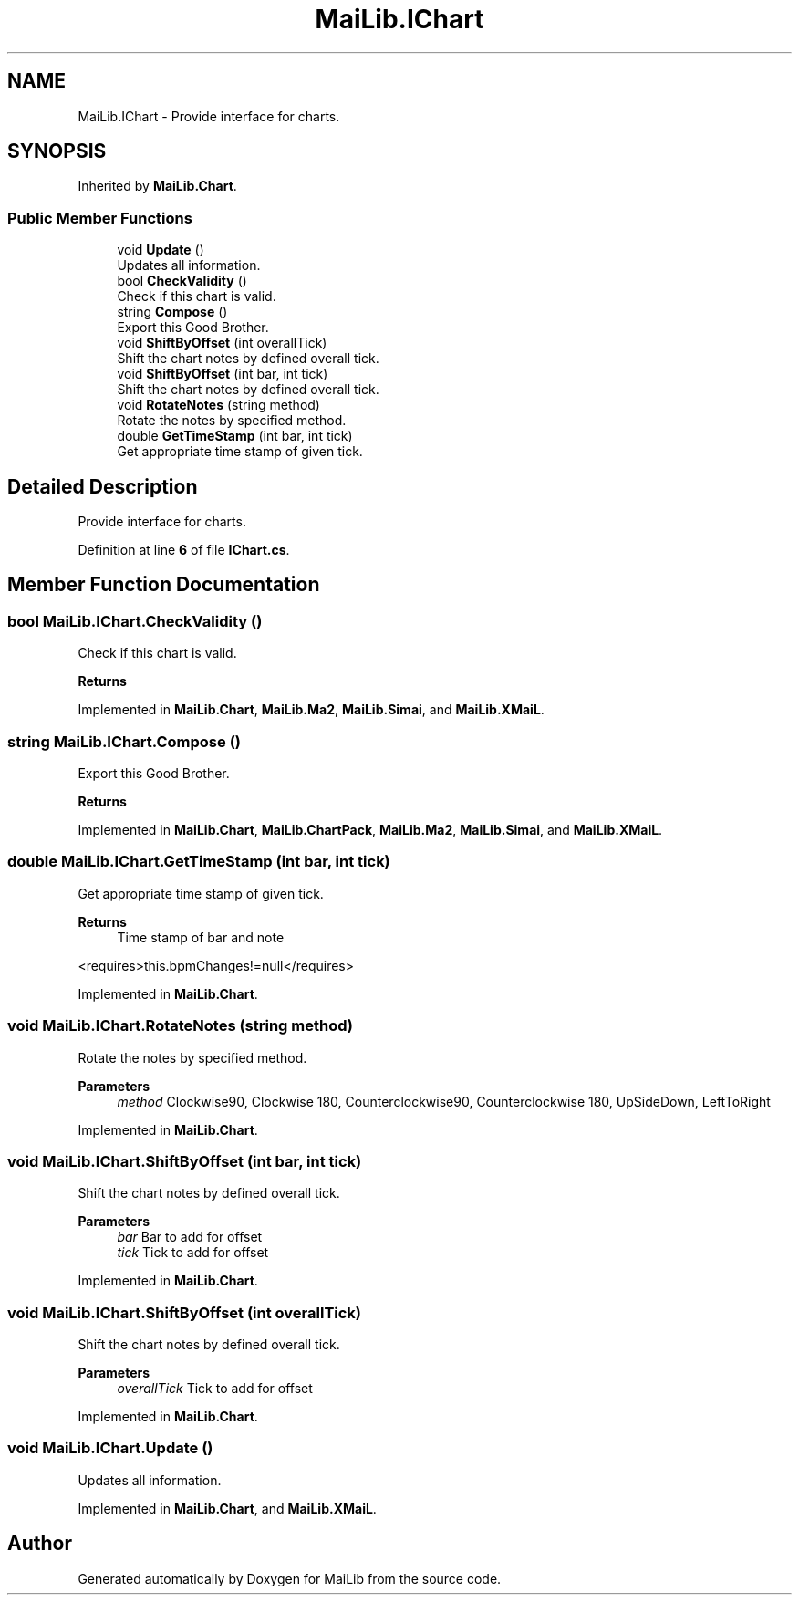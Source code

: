 .TH "MaiLib.IChart" 3 "Sun Feb 5 2023" "Version 1.0.4.0" "MaiLib" \" -*- nroff -*-
.ad l
.nh
.SH NAME
MaiLib.IChart \- Provide interface for charts\&.  

.SH SYNOPSIS
.br
.PP
.PP
Inherited by \fBMaiLib\&.Chart\fP\&.
.SS "Public Member Functions"

.in +1c
.ti -1c
.RI "void \fBUpdate\fP ()"
.br
.RI "Updates all information\&. "
.ti -1c
.RI "bool \fBCheckValidity\fP ()"
.br
.RI "Check if this chart is valid\&. "
.ti -1c
.RI "string \fBCompose\fP ()"
.br
.RI "Export this Good Brother\&. "
.ti -1c
.RI "void \fBShiftByOffset\fP (int overallTick)"
.br
.RI "Shift the chart notes by defined overall tick\&. "
.ti -1c
.RI "void \fBShiftByOffset\fP (int bar, int tick)"
.br
.RI "Shift the chart notes by defined overall tick\&. "
.ti -1c
.RI "void \fBRotateNotes\fP (string method)"
.br
.RI "Rotate the notes by specified method\&. "
.ti -1c
.RI "double \fBGetTimeStamp\fP (int bar, int tick)"
.br
.RI "Get appropriate time stamp of given tick\&. "
.in -1c
.SH "Detailed Description"
.PP 
Provide interface for charts\&. 
.PP
Definition at line \fB6\fP of file \fBIChart\&.cs\fP\&.
.SH "Member Function Documentation"
.PP 
.SS "bool MaiLib\&.IChart\&.CheckValidity ()"

.PP
Check if this chart is valid\&. 
.PP
\fBReturns\fP
.RS 4

.RE
.PP

.PP
Implemented in \fBMaiLib\&.Chart\fP, \fBMaiLib\&.Ma2\fP, \fBMaiLib\&.Simai\fP, and \fBMaiLib\&.XMaiL\fP\&.
.SS "string MaiLib\&.IChart\&.Compose ()"

.PP
Export this Good Brother\&. 
.PP
\fBReturns\fP
.RS 4

.RE
.PP

.PP
Implemented in \fBMaiLib\&.Chart\fP, \fBMaiLib\&.ChartPack\fP, \fBMaiLib\&.Ma2\fP, \fBMaiLib\&.Simai\fP, and \fBMaiLib\&.XMaiL\fP\&.
.SS "double MaiLib\&.IChart\&.GetTimeStamp (int bar, int tick)"

.PP
Get appropriate time stamp of given tick\&. 
.PP
\fBReturns\fP
.RS 4
Time stamp of bar and note
.RE
.PP
<requires>this\&.bpmChanges!=null</requires> 
.PP
Implemented in \fBMaiLib\&.Chart\fP\&.
.SS "void MaiLib\&.IChart\&.RotateNotes (string method)"

.PP
Rotate the notes by specified method\&. 
.PP
\fBParameters\fP
.RS 4
\fImethod\fP Clockwise90, Clockwise 180, Counterclockwise90, Counterclockwise 180, UpSideDown, LeftToRight
.RE
.PP

.PP
Implemented in \fBMaiLib\&.Chart\fP\&.
.SS "void MaiLib\&.IChart\&.ShiftByOffset (int bar, int tick)"

.PP
Shift the chart notes by defined overall tick\&. 
.PP
\fBParameters\fP
.RS 4
\fIbar\fP Bar to add for offset
.br
\fItick\fP Tick to add for offset
.RE
.PP

.PP
Implemented in \fBMaiLib\&.Chart\fP\&.
.SS "void MaiLib\&.IChart\&.ShiftByOffset (int overallTick)"

.PP
Shift the chart notes by defined overall tick\&. 
.PP
\fBParameters\fP
.RS 4
\fIoverallTick\fP Tick to add for offset
.RE
.PP

.PP
Implemented in \fBMaiLib\&.Chart\fP\&.
.SS "void MaiLib\&.IChart\&.Update ()"

.PP
Updates all information\&. 
.PP
Implemented in \fBMaiLib\&.Chart\fP, and \fBMaiLib\&.XMaiL\fP\&.

.SH "Author"
.PP 
Generated automatically by Doxygen for MaiLib from the source code\&.
